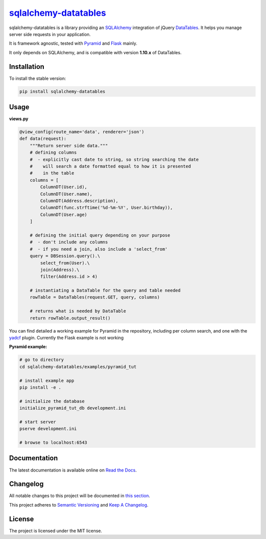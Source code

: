 =================================================================
`sqlalchemy-datatables <http://sqlalchemy-datatables.rtfd.org/>`_
=================================================================

sqlalchemy-datatables is a library providing an `SQLAlchemy <http://www.sqlalchemy.org/>`_ integration of jQuery `DataTables <http://datatables.net/>`_. It helps you manage server side requests in your application.

It is framework agnostic, tested with `Pyramid <http://www.pylonsproject.org/>`_ and `Flask <http://flask.pocoo.org/>`_ mainly.

It only depends on SQLAlchemy, and is compatible with version **1.10.x** of DataTables.

|Build Status| |PyPi Version| |Python Versions| |Coverage| |PyPi Downloads|

.. |Build Status| image:: https://img.shields.io/travis/Pegase745/sqlalchemy-datatables.svg?style=flat-square
    :target: https://travis-ci.org/Pegase745/sqlalchemy-datatables

.. |PyPi Version| image:: https://img.shields.io/pypi/v/sqlalchemy-datatables.svg?style=flat-square
    :target: https://pypi.python.org/pypi/sqlalchemy-datatables/

.. |Python Versions| image:: https://img.shields.io/pypi/pyversions/sqlalchemy-datatables.svg?style=flat-square
    :target: https://pypi.python.org/pypi/sqlalchemy-datatables/

.. |Coverage| image:: https://img.shields.io/codecov/c/github/Pegase745/sqlalchemy-datatables.svg?style=flat-square
    :target: https://codecov.io/gh/Pegase745/sqlalchemy-datatables

.. |PyPi Downloads| image:: https://img.shields.io/pypi/dm/sqlalchemy-datatables.svg?style=flat-square
    :target: https://pypi.python.org/pypi/sqlalchemy-datatables/

Installation
------------

To install the stable version:

.. code-block:: bash

    pip install sqlalchemy-datatables


Usage
-----

**views.py**

.. code-block:: python

    @view_config(route_name='data', renderer='json')
    def data(request):
        """Return server side data."""
        # defining columns
        #  - explicitly cast date to string, so string searching the date
        #    will search a date formatted equal to how it is presented
        #    in the table
        columns = [
            ColumnDT(User.id),
            ColumnDT(User.name),
            ColumnDT(Address.description),
            ColumnDT(func.strftime('%d-%m-%Y', User.birthday)),
            ColumnDT(User.age)
        ]

        # defining the initial query depending on your purpose
        #  - don't include any columns
        #  - if you need a join, also include a 'select_from'
        query = DBSession.query().\
            select_from(User).\
            join(Address).\
            filter(Address.id > 4)

        # instantiating a DataTable for the query and table needed
        rowTable = DataTables(request.GET, query, columns)

        # returns what is needed by DataTable
        return rowTable.output_result()


You can find detailed a working example for Pyramid in the repository, including per column search, and one with the `yadcf <https://github.com/vedmack/yadcf/>`_ plugin. Currently the Flask example is not working

**Pyramid example:**

.. code-block:: bash

    # go to directory
    cd sqlalchemy-datatables/examples/pyramid_tut

    # install example app
    pip install -e .

    # initialize the database
    initialize_pyramid_tut_db development.ini

    # start server
    pserve development.ini

    # browse to localhost:6543

Documentation
-------------

The latest documentation is available online on `Read the Docs <http://sqlalchemy-datatables.readthedocs.org/en/latest/>`_.

Changelog
---------

All notable changes to this project will be documented in `this section <CHANGELOG.rst>`_.

This project adheres to `Semantic Versioning <http://semver.org/>`_ and `Keep A Changelog <http://keepachangelog.com/>`_.

License
-------

The project is licensed under the MIT license.
